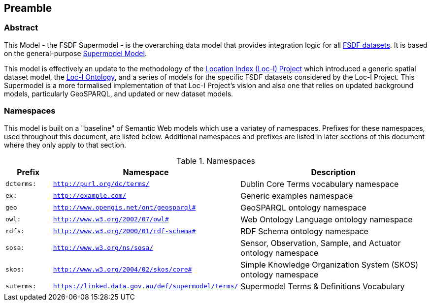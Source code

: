 == Preamble

=== Abstract

This Model - the FSDF Supermodel - is the overarching data model that provides integration logic for all https://link.fsdf.org.au/[FSDF datasets]. It is based on the general-purpose https://linked.data.gov.au/def/supermodel[Supermodel Model]. 

This model is effectively an update to the methodology of the link:http://www.ga.gov.au/locationindex[Location Index (Loc-I) Project] which introduced a generic spatial dataset model, the https://linked.data.gov.au/def/loci[Loc-I Ontology], and a series of models for the specific FSDF datasets considered by the Loc-I Project. This Supermodel is a more formalised implementation of that Loc-I Project's vision and also one that relies on updated background models, particularly GeoSPARQL, and updated or new dataset models.

=== Namespaces

This model is built on a "baseline" of Semantic Web models which use a variatey of namespaces. Prefixes for these namespaces, used throughout this document, are listed below. Additional namespaces and prefixes are listed in later sections of this document where they only apply to that section.

[id=tbl-prefixes, width=100%, frame=none, grid=none, cols="1,4,4"]
.Namespaces
|===
|Prefix | Namespace | Description

|`dcterms:` | `http://purl.org/dc/terms/` | Dublin Core Terms vocabulary namespace
|`ex:` | `http://example.com/` | Generic examples namespace
|`geo` | `http://www.opengis.net/ont/geosparql#` | GeoSPARQL ontology namespace
|`owl:` | `http://www.w3.org/2002/07/owl#` | Web Ontology Language ontology namespace
|`rdfs:` | `http://www.w3.org/2000/01/rdf-schema#` | RDF Schema ontology namespace
|`sosa:` | `http://www.w3.org/ns/sosa/` | Sensor, Observation, Sample, and Actuator ontology namespace
|`skos:` | `http://www.w3.org/2004/02/skos/core#` | Simple Knowledge Organization System (SKOS) ontology namespace
|`suterms:` | `https://linked.data.gov.au/def/supermodel/terms/` | Supermodel Terms & Definitions Vocabulary
|===

